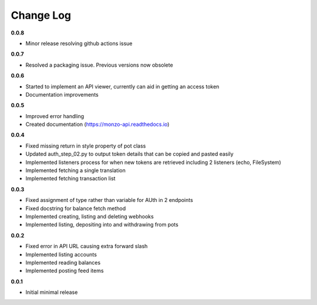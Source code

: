 Change Log
=====================================

**0.0.8**

- Minor release resolving github actions issue

**0.0.7**

- Resolved a packaging issue. Previous versions now obsolete

**0.0.6**

- Started to implement an API viewer, currently can aid in getting an access token
- Documentation improvements

**0.0.5**

- Improved error handling
- Created documentation (https://monzo-api.readthedocs.io)

**0.0.4**

- Fixed missing return in style property of pot class
- Updated auth_step_02.py to output token details that can be copied and pasted easily
- Implemented listeners process for when new tokens are retrieved including 2 listeners (echo, FileSystem)
- Implemented fetching a single translation
- Implemented fetching transaction list

**0.0.3**

- Fixed assignment of type rather than variable for AUth in 2 endpoints
- Fixed docstring for balance fetch method
- Implemented creating, listing and deleting webhooks
- Implemented listing, depositing into and withdrawing from pots

**0.0.2**

- Fixed error in API URL causing extra forward slash
- Implemented listing accounts
- Implemented reading balances
- Implemented posting feed items

**0.0.1**

- Initial minimal release